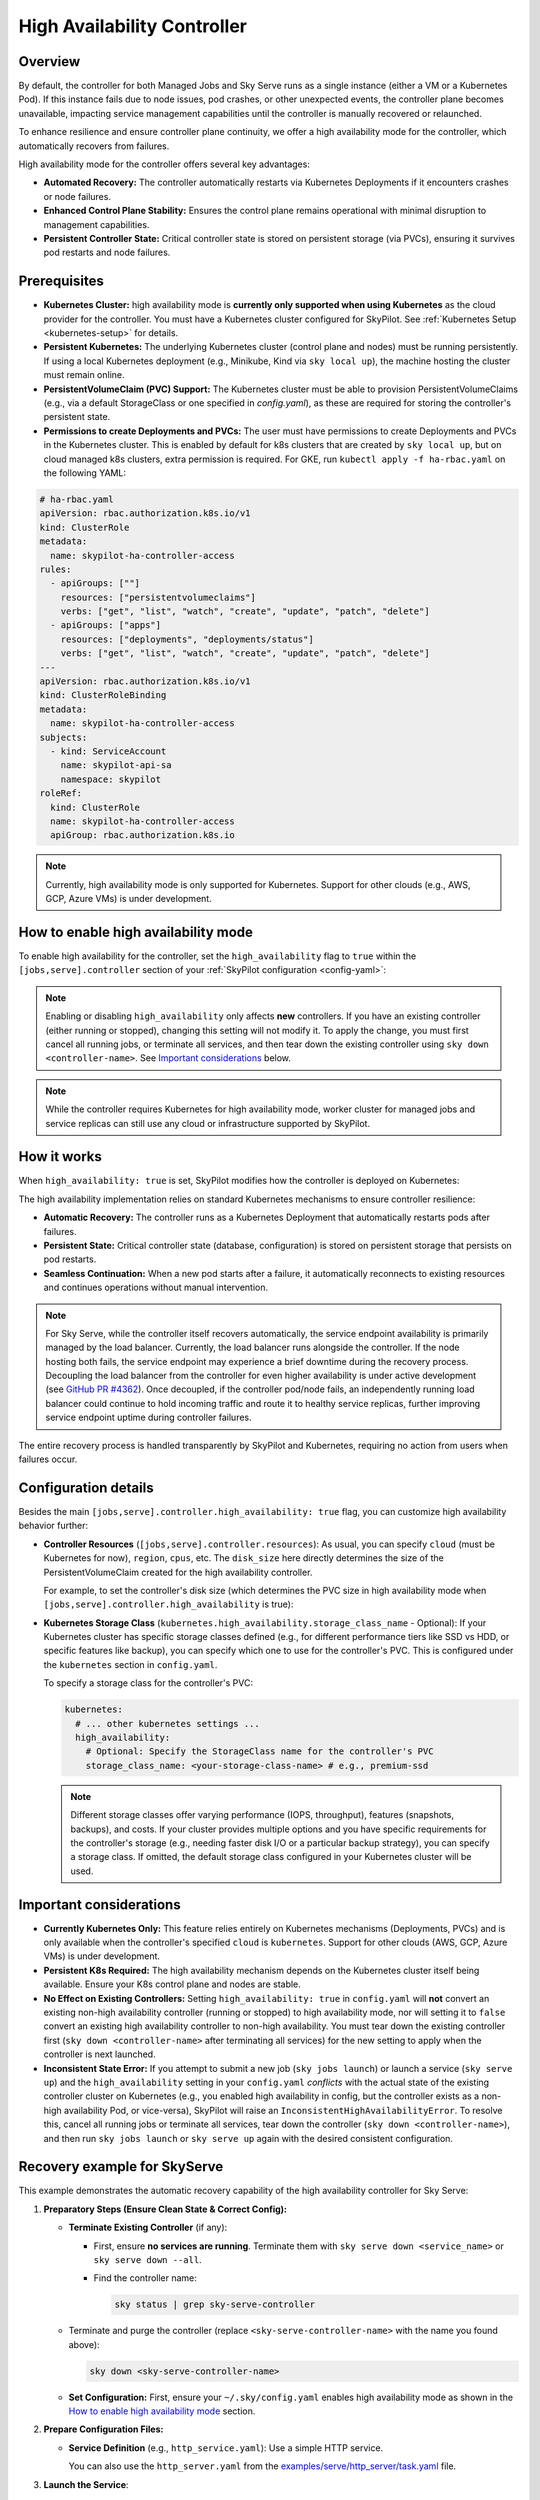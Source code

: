 .. _high-availability-controller:

=========================================
High Availability Controller
=========================================

Overview
--------
By default, the controller for both Managed Jobs and Sky Serve runs as a single instance (either a VM or a Kubernetes Pod). If this instance fails due to node issues, pod crashes, or other unexpected events, the controller plane becomes unavailable, impacting service management capabilities until the controller is manually recovered or relaunched.

To enhance resilience and ensure controller plane continuity, we offer a high availability mode for the controller, which automatically recovers from failures.

High availability mode for the controller offers several key advantages:

* **Automated Recovery:** The controller automatically restarts via Kubernetes Deployments if it encounters crashes or node failures.
* **Enhanced Control Plane Stability:** Ensures the control plane remains operational with minimal disruption to management capabilities.
* **Persistent Controller State:** Critical controller state is stored on persistent storage (via PVCs), ensuring it survives pod restarts and node failures.

Prerequisites
-------------
* **Kubernetes Cluster:** high availability mode is **currently only supported when using Kubernetes** as the cloud provider for the controller. You must have a Kubernetes cluster configured for SkyPilot. See :ref:`Kubernetes Setup <kubernetes-setup>` for details.
* **Persistent Kubernetes:** The underlying Kubernetes cluster (control plane and nodes) must be running persistently. If using a local Kubernetes deployment (e.g., Minikube, Kind via ``sky local up``), the machine hosting the cluster must remain online.
* **PersistentVolumeClaim (PVC) Support:** The Kubernetes cluster must be able to provision PersistentVolumeClaims (e.g., via a default StorageClass or one specified in `config.yaml`), as these are required for storing the controller's persistent state.
* **Permissions to create Deployments and PVCs:** The user must have permissions to create Deployments and PVCs in the Kubernetes cluster. This is enabled by default for k8s clusters that are created by ``sky local up``, but on cloud managed k8s clusters, extra permission is required. For GKE, run ``kubectl apply -f ha-rbac.yaml`` on the following YAML:

.. code-block:: yaml

  # ha-rbac.yaml
  apiVersion: rbac.authorization.k8s.io/v1
  kind: ClusterRole
  metadata:
    name: skypilot-ha-controller-access
  rules:
    - apiGroups: [""]
      resources: ["persistentvolumeclaims"]
      verbs: ["get", "list", "watch", "create", "update", "patch", "delete"]
    - apiGroups: ["apps"]
      resources: ["deployments", "deployments/status"]
      verbs: ["get", "list", "watch", "create", "update", "patch", "delete"]
  ---
  apiVersion: rbac.authorization.k8s.io/v1
  kind: ClusterRoleBinding
  metadata:
    name: skypilot-ha-controller-access
  subjects:
    - kind: ServiceAccount
      name: skypilot-api-sa
      namespace: skypilot
  roleRef:
    kind: ClusterRole
    name: skypilot-ha-controller-access
    apiGroup: rbac.authorization.k8s.io

.. note::
    Currently, high availability mode is only supported for Kubernetes. Support for other clouds (e.g., AWS, GCP, Azure VMs) is under development.

How to enable high availability mode
-------------------------------------
To enable high availability for the controller, set the ``high_availability`` flag to ``true`` within the ``[jobs,serve].controller`` section of your :ref:`SkyPilot configuration <config-yaml>`:

.. code-block:: yaml
    :emphasize-lines: 4-6,11-13

    jobs:
      controller:
        resources:
          cloud: kubernetes  # High availability mode requires Kubernetes
        high_availability: true

    serve:
      controller:
        resources:
          cloud: kubernetes  # High availability mode requires Kubernetes
        high_availability: true

.. note::
    Enabling or disabling ``high_availability`` only affects **new** controllers. If you have an existing controller (either running or stopped), changing this setting will not modify it. To apply the change, you must first cancel all running jobs, or terminate all services, and then tear down the existing controller using ``sky down <controller-name>``. See `Important considerations`_ below.

.. note::
    While the controller requires Kubernetes for high availability mode, worker cluster for managed jobs and service replicas can still use any cloud or infrastructure supported by SkyPilot.

How it works
------------
When ``high_availability: true`` is set, SkyPilot modifies how the controller is deployed on Kubernetes:

The high availability implementation relies on standard Kubernetes mechanisms to ensure controller resilience:

* **Automatic Recovery:** The controller runs as a Kubernetes Deployment that automatically restarts pods after failures.
* **Persistent State:** Critical controller state (database, configuration) is stored on persistent storage that persists on pod restarts.
* **Seamless Continuation:** When a new pod starts after a failure, it automatically reconnects to existing resources and continues operations without manual intervention.

.. note::
    For Sky Serve, while the controller itself recovers automatically, the service endpoint availability is primarily managed by the load balancer. Currently, the load balancer runs alongside the controller. If the node hosting both fails, the service endpoint may experience a brief downtime during the recovery process. Decoupling the load balancer from the controller for even higher availability is under active development (see `GitHub PR #4362 <https://github.com/skypilot-org/skypilot/pull/4362>`_). Once decoupled, if the controller pod/node fails, an independently running load balancer could continue to hold incoming traffic and route it to healthy service replicas, further improving service endpoint uptime during controller failures.

The entire recovery process is handled transparently by SkyPilot and Kubernetes, requiring no action from users when failures occur.

Configuration details
---------------------
Besides the main ``[jobs,serve].controller.high_availability: true`` flag, you can customize high availability behavior further:

*   **Controller Resources** (``[jobs,serve].controller.resources``):
    As usual, you can specify ``cloud`` (must be Kubernetes for now), ``region``, ``cpus``, etc.
    The ``disk_size`` here directly determines the size of the PersistentVolumeClaim
    created for the high availability controller.

    For example, to set the controller's disk size (which determines the PVC size
    in high availability mode when ``[jobs,serve].controller.high_availability`` is true):

    .. code-block:: yaml
        :emphasize-lines: 4

        jobs:
          controller:
            resources:
              disk_size: 100     # Example: 100Gi for the PVC
              cloud: kubernetes  # Must be kubernetes for HA controller
              # cpus: 2+         # Other optional resources
            high_availability: true # Must be true for HA mode

*   **Kubernetes Storage Class** (``kubernetes.high_availability.storage_class_name`` - Optional):
    If your Kubernetes cluster has specific storage classes defined (e.g., for different
    performance tiers like SSD vs HDD, or specific features like backup), you can specify
    which one to use for the controller's PVC. This is configured under the
    ``kubernetes`` section in ``config.yaml``.

    To specify a storage class for the controller's PVC:

    .. code-block:: yaml

        kubernetes:
          # ... other kubernetes settings ...
          high_availability:
            # Optional: Specify the StorageClass name for the controller's PVC
            storage_class_name: <your-storage-class-name> # e.g., premium-ssd

    .. note::
        Different storage classes offer varying performance (IOPS, throughput),
        features (snapshots, backups), and costs. If your cluster provides multiple
        options and you have specific requirements for the controller's storage
        (e.g., needing faster disk I/O or a particular backup strategy), you can
        specify a storage class. If omitted, the default storage class configured
        in your Kubernetes cluster will be used.

Important considerations
------------------------
* **Currently Kubernetes Only:** This feature relies entirely on Kubernetes mechanisms (Deployments, PVCs) and is only available when the controller's specified ``cloud`` is ``kubernetes``. Support for other clouds (AWS, GCP, Azure VMs) is under development.
* **Persistent K8s Required:** The high availability mechanism depends on the Kubernetes cluster itself being available. Ensure your K8s control plane and nodes are stable.
* **No Effect on Existing Controllers:** Setting ``high_availability: true`` in ``config.yaml`` will **not** convert an existing non-high availability controller (running or stopped) to high availability mode, nor will setting it to ``false`` convert an existing high availability controller to non-high availability. You must tear down the existing controller first (``sky down <controller-name>`` after terminating all services) for the new setting to apply when the controller is next launched.
* **Inconsistent State Error:** If you attempt to submit a new job (``sky jobs launch``) or launch a service (``sky serve up``) and the ``high_availability`` setting in your ``config.yaml`` *conflicts* with the actual state of the existing controller cluster on Kubernetes (e.g., you enabled high availability in config, but the controller exists as a non-high availability Pod, or vice-versa), SkyPilot will raise an ``InconsistentHighAvailabilityError``. To resolve this, cancel all running jobs or terminate all services, tear down the controller (``sky down <controller-name>``), and then run ``sky jobs launch`` or ``sky serve up`` again with the desired consistent configuration.

Recovery example for SkyServe
------------------------------
This example demonstrates the automatic recovery capability of the high availability controller for Sky Serve:

1.  **Preparatory Steps (Ensure Clean State & Correct Config):**

    * **Terminate Existing Controller** (if any):

      * First, ensure **no services are running**. Terminate them with ``sky serve down <service_name>`` or ``sky serve down --all``.
      * Find the controller name:

        .. code-block:: bash

            sky status | grep sky-serve-controller

    * Terminate and purge the controller (replace ``<sky-serve-controller-name>`` with the name you found above):

      .. code-block:: bash

          sky down <sky-serve-controller-name>

    * **Set Configuration:** First, ensure your ``~/.sky/config.yaml`` enables high availability mode as shown in the `How to enable high availability mode`_ section.

      .. code-block:: yaml
          :caption: ~/.sky/config.yaml (relevant part)

          serve:
            controller:
              resources:
                cloud: kubernetes
              high_availability: true

2.  **Prepare Configuration Files:**

    * **Service Definition** (e.g., ``http_service.yaml``): Use a simple HTTP service.

      .. code-block:: yaml
        :caption: http_service.yaml

        service:
          readiness_probe: / # Default path for http.server
          replicas: 1

        resources:
          ports: 8080
          cpus: 1 # Minimal resources

        run: python3 -m http.server 8080 --bind 0.0.0.0

      You can also use the ``http_server.yaml`` from the `examples/serve/http_server/task.yaml <https://github.com/skypilot-ai/skypilot/blob/main/examples/serve/http_server/task.yaml>`_ file.

3.  **Launch the Service**:

    .. code-block:: bash

      sky serve up -n my-http-service http_service.yaml
      # This will launch the new high availability controller based on your config.

4.  **Wait and Verify the Service**: Wait until the service status becomes ``READY``.

    .. code-block:: bash

      watch sky serve status my-http-service
      # Wait for STATUS to become READY

      # Get the endpoint URL
      ENDPOINT=$(sky serve status my-http-service --endpoint)
      echo "Service endpoint: $ENDPOINT"

      # Verify the service is rnvesponding correctly
      curl $ENDPOINT
      # Should see the default HTML output from http.server

5.  **Simulate Controller Failure** (Manually Delete Pod):
    
    * Find the name of the controller pod. Controller pods typically contain "sky-serve-controller" and have the label ``skypilot-head-node=1``.

      .. code-block:: bash

        kubectl get pods -l skypilot-head-node=1 | grep sky-serve-controller
        # Copy the controller pod name (e.g., sky-serve-controller-deployment-xxxxx-yyyyy)

        CONTROLLER_POD=<paste_controller_pod_name_here>

    * Delete the controller pod.

      .. code-block:: bash

        echo "Deleting controller pod: $CONTROLLER_POD"
        kubectl delete pod $CONTROLLER_POD

6.  **Observe Recovery**: The Kubernetes Deployment will detect the missing pod and automatically create a new one to replace it.

    .. code-block:: bash

      echo "Waiting for controller pod to recover..."
      # Wait a few seconds for Kubernetes to react
      sleep 15

      # Check that a new pod has started and is running (Status should be Running 1/1)
      kubectl get pods -l skypilot-head-node=1
      # Note the pod name will be different, and STATUS should be Running

7.  **Verify Service Again**: Even though the controller pod was restarted, the service endpoint should remains the same and still be accessible (there might be a brief interruption depending on load balancer and K8s response times).

    .. code-block:: bash

      echo "Re-checking service endpoint: $ENDPOINT"
      curl $ENDPOINT
      # Should still see the http.server output, indicating the service has recovered

This example shows that even if the controller pod terminates unexpectedly, the Kubernetes Deployment mechanism automatically restores it, and thanks to the persisted state (via PVC) and recovery logic, the service continues to operate.